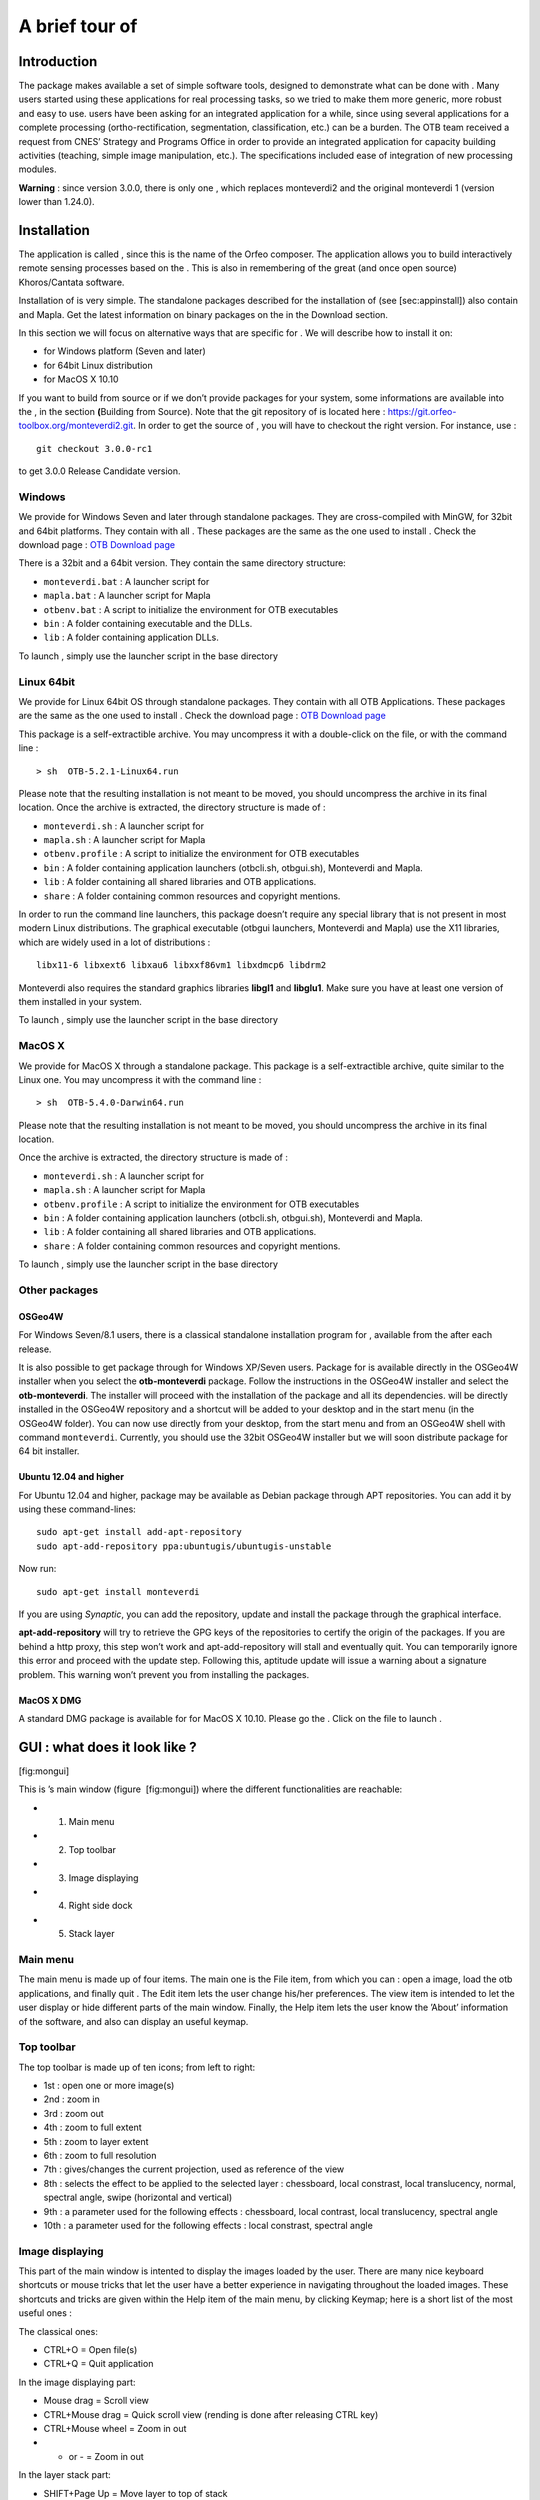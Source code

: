 A brief tour of 
================

Introduction
------------

The package makes available a set of simple software tools, designed to
demonstrate what can be done with . Many users started using these
applications for real processing tasks, so we tried to make them more
generic, more robust and easy to use. users have been asking for an
integrated application for a while, since using several applications for
a complete processing (ortho-rectification, segmentation,
classification, etc.) can be a burden. The OTB team received a request
from CNES’ Strategy and Programs Office in order to provide an
integrated application for capacity building activities (teaching,
simple image manipulation, etc.). The specifications included ease of
integration of new processing modules.

**Warning** : since version 3.0.0, there is only one , which replaces
monteverdi2 and the original monteverdi 1 (version lower than 1.24.0).

Installation
------------

The application is called , since this is the name of the Orfeo
composer. The application allows you to build interactively remote
sensing processes based on the . This is also in remembering of the
great (and once open source) Khoros/Cantata software.

Installation of is very simple. The standalone packages described for
the installation of (see [sec:appinstall]) also contain and Mapla. Get
the latest information on binary packages on the in the Download
section.

In this section we will focus on alternative ways that are specific for
. We will describe how to install it on:

-  for Windows platform (Seven and later)

-  for 64bit Linux distribution

-  for MacOS X 10.10

If you want to build from source or if we don’t provide packages for
your system, some informations are available into the , in the section
**(**\ Building from Source). Note that the git repository of is located
here : https://git.orfeo-toolbox.org/monteverdi2.git. In order to get
the source of , you will have to checkout the right version. For
instance, use :

::

    git checkout 3.0.0-rc1

to get 3.0.0 Release Candidate version.

Windows
~~~~~~~

We provide for Windows Seven and later through standalone packages. They
are cross-compiled with MinGW, for 32bit and 64bit platforms. They
contain with all . These packages are the same as the one used to
install . Check the download page : `OTB Download
page <https://www.orfeo-toolbox.org/download>`__

There is a 32bit and a 64bit version. They contain the same directory
structure:

-  ``monteverdi.bat`` : A launcher script for

-  ``mapla.bat`` : A launcher script for Mapla

-  ``otbenv.bat`` : A script to initialize the environment for OTB
   executables

-  ``bin`` : A folder containing executable and the DLLs.

-  ``lib`` : A folder containing application DLLs.

To launch , simply use the launcher script in the base directory

Linux 64bit
~~~~~~~~~~~

We provide for Linux 64bit OS through standalone packages. They contain
with all OTB Applications. These packages are the same as the one used
to install . Check the download page : `OTB Download
page <https://www.orfeo-toolbox.org/download>`__

This package is a self-extractible archive. You may uncompress it with a
double-click on the file, or with the command line :

::

    > sh  OTB-5.2.1-Linux64.run

Please note that the resulting installation is not meant to be moved,
you should uncompress the archive in its final location. Once the
archive is extracted, the directory structure is made of :

-  ``monteverdi.sh`` : A launcher script for

-  ``mapla.sh`` : A launcher script for Mapla

-  ``otbenv.profile`` : A script to initialize the environment for OTB
   executables

-  ``bin`` : A folder containing application launchers (otbcli.sh,
   otbgui.sh), Monteverdi and Mapla.

-  ``lib`` : A folder containing all shared libraries and OTB
   applications.

-  ``share`` : A folder containing common resources and copyright
   mentions.

In order to run the command line launchers, this package doesn’t require
any special library that is not present in most modern Linux
distributions. The graphical executable (otbgui launchers, Monteverdi
and Mapla) use the X11 libraries, which are widely used in a lot of
distributions :

::

    libx11-6 libxext6 libxau6 libxxf86vm1 libxdmcp6 libdrm2

Monteverdi also requires the standard graphics libraries **libgl1** and
**libglu1**. Make sure you have at least one version of them installed
in your system.

To launch , simply use the launcher script in the base directory

MacOS X
~~~~~~~

We provide for MacOS X through a standalone package. This package is a
self-extractible archive, quite similar to the Linux one. You may
uncompress it with the command line :

::

    > sh  OTB-5.4.0-Darwin64.run

Please note that the resulting installation is not meant to be moved,
you should uncompress the archive in its final location.

Once the archive is extracted, the directory structure is made of :

-  ``monteverdi.sh`` : A launcher script for

-  ``mapla.sh`` : A launcher script for Mapla

-  ``otbenv.profile`` : A script to initialize the environment for OTB
   executables

-  ``bin`` : A folder containing application launchers (otbcli.sh,
   otbgui.sh), Monteverdi and Mapla.

-  ``lib`` : A folder containing all shared libraries and OTB
   applications.

-  ``share`` : A folder containing common resources and copyright
   mentions.

To launch , simply use the launcher script in the base directory

Other packages
~~~~~~~~~~~~~~

OSGeo4W
^^^^^^^

For Windows Seven/8.1 users, there is a classical standalone
installation program for , available from the after each release.

It is also possible to get package through for Windows XP/Seven users.
Package for is available directly in the OSGeo4W installer when you
select the **otb-monteverdi** package. Follow the instructions in the
OSGeo4W installer and select the **otb-monteverdi**. The installer will
proceed with the installation of the package and all its dependencies.
will be directly installed in the OSGeo4W repository and a shortcut will
be added to your desktop and in the start menu (in the OSGeo4W folder).
You can now use directly from your desktop, from the start menu and from
an OSGeo4W shell with command ``monteverdi``. Currently, you should use
the 32bit OSGeo4W installer but we will soon distribute package for 64
bit installer.

Ubuntu 12.04 and higher
^^^^^^^^^^^^^^^^^^^^^^^

For Ubuntu 12.04 and higher, package may be available as Debian package
through APT repositories. You can add it by using these command-lines:

::

    sudo apt-get install add-apt-repository
    sudo apt-add-repository ppa:ubuntugis/ubuntugis-unstable

Now run:

::

    sudo apt-get install monteverdi

If you are using *Synaptic*, you can add the repository, update and
install the package through the graphical interface.

**apt-add-repository** will try to retrieve the GPG keys of the
repositories to certify the origin of the packages. If you are behind a
http proxy, this step won’t work and apt-add-repository will stall and
eventually quit. You can temporarily ignore this error and proceed with
the update step. Following this, aptitude update will issue a warning
about a signature problem. This warning won’t prevent you from
installing the packages.

MacOS X DMG
^^^^^^^^^^^

A standard DMG package is available for for MacOS X 10.10. Please go the
. Click on the file to launch .

GUI : what does it look like ?
------------------------------

|image| [fig:mongui]

This is ’s main window (figure  [fig:mongui]) where the different
functionalities are reachable:

-  1. Main menu

-  2. Top toolbar

-  3. Image displaying

-  4. Right side dock

-  5. Stack layer

Main menu
~~~~~~~~~

The main menu is made up of four items. The main one is the File item,
from which you can : open a image, load the otb applications, and
finally quit . The Edit item lets the user change his/her preferences.
The view item is intended to let the user display or hide different
parts of the main window. Finally, the Help item lets the user know the
’About’ information of the software, and also can display an useful
keymap.

Top toolbar
~~~~~~~~~~~

The top toolbar is made up of ten icons; from left to right:

-  1st : open one or more image(s)

-  2nd : zoom in

-  3rd : zoom out

-  4th : zoom to full extent

-  5th : zoom to layer extent

-  6th : zoom to full resolution

-  7th : gives/changes the current projection, used as reference of the
   view

-  8th : selects the effect to be applied to the selected layer :
   chessboard, local constrast, local translucency, normal, spectral
   angle, swipe (horizontal and vertical)

-  9th : a parameter used for the following effects : chessboard, local
   contrast, local translucency, spectral angle

-  10th : a parameter used for the following effects : local constrast,
   spectral angle

Image displaying
~~~~~~~~~~~~~~~~

This part of the main window is intented to display the images loaded by
the user. There are many nice keyboard shortcuts or mouse tricks that
let the user have a better experience in navigating throughout the
loaded images. These shortcuts and tricks are given within the Help item
of the main menu, by clicking Keymap; here is a short list of the most
useful ones :

The classical ones:

-  CTRL+O = Open file(s)

-  CTRL+Q = Quit application

In the image displaying part:

-  Mouse drag = Scroll view

-  CTRL+Mouse drag = Quick scroll view (rending is done after releasing
   CTRL key)

-  CTRL+Mouse wheel = Zoom in out

-  + or - = Zoom in out

In the layer stack part:

-  SHIFT+Page Up = Move layer to top of stack

-  SHIFT+Page Down = Move layer to bottom of stack

-  Delete = Delete selected layer

-  SHIFT+Delete = Delete all layers

Right side dock
~~~~~~~~~~~~~~~

The dock on the right side is divided into four tabs :

-  Quicklook : gives the user a degraded view of the whole extent,
   letting him/her easily select the area to be displayed

-  Histogram : gives the user information about the value distribution
   of the selected channels. By clicking the mouse’s left button, user
   can sample their values.

-  Color Setup : lets the user map the image channels to the RGB
   channels. Also lets him/her set the alpha parameter (translucency).

-  Color dynamics : lets the user change the displaying dynamics of a
   selected image. For each RGB channel (each mapped to an image
   channel), the user can decide how the pixel range of a selected image
   will be shortcut before being rescaled to 0-255 : either by setting
   the extremal values, or by setting the extremal quantiles.

Each tab is represented by the figures below ( [fig:quickhisto]
 [fig:colorsetdyn]).

|image| [fig:quickhisto]

|image| [fig:colorsetdyn]

Layer stack
~~~~~~~~~~~

The layer stack is made up of one list of layers located beneath six
icons. The list of layers gives the user some information about the
loaded images: projection, resolution (if available), name, and effect
applied to the images (see top toolbar subsection). If the user moves
the mouse over the displayed images, they will get more information:

-  (i,j) : pixel index

-  (Red Green Blue) : original image pixel values from channel mapped to
   the RGB ones.

-  (X,Y) : pixel position

Concerning the six icons, from left to right:

-  1st : moves the selected layer to the top of the stack

-  2nd : moves the selected layer up within the stack

-  3rd : moves the selected layer down within the stack

-  4th : moves the selected layer to the bottom of the stack

-  5th : use selected layer as projection reference

-  6th : applies all display settings (color-setup, color-dynamics,
   shader and so forth) of selected layer to all other layers

The layer stack is represented in the figure below ( [fig:layerstack]) :

|image| [fig:layerstack]

Examples
--------

With , it is also possible to interactively load otb-applications and
use them to process images. For that purpose, the user just has to load
otb-applications by clicking on the Main menu, File/Load
OTB-Applications (or by simply using the shortcut CTRL+A). The figure
below ( [fig:applications]) represents the otb-applications loading
window. The applications are arranged in thematic functionalities; the
user can also quickly find the wanted application by typing its name in
the dedicated field at the top of the loading window.

|image| [fig:applications]

Optical calibration
~~~~~~~~~~~~~~~~~~~

In order to perform an optical calibration, launch the Optical
calibration application (shortcut CTRL+A). We are going to use this
application to perform a TOA (Top Of Atmosphere) conversion, which
consists in converting the DN pixel values into spectral radiance (in
W/m2/steradians/micrometers). Once the application is launched, the user
must fill the required fields in (in, out, gainbias.txt -gain and bias
values in a txt file-, solarillumination.txt -solar illumination values
in watt/m2/micron for each band in a txt file-, and so on... refer to
the documentation of the application).

-  Note : if OTB (on which is based ) is able to parse the metadata of
   the image to be calibrated, then some of the fields will be
   automatically filled in.

In the figure below ( [fig:OC]), by taking a look at the layer stack,
one can notice that the values of the calibrated image are now expressed
in spectral radiance.

|image| [fig:OC]

BandMath
~~~~~~~~

BandMath application is intended to apply mathematical operations on
pixels (launch it with shortcut CTRL+A). In this example, we are going
to use this application to change the dynamics of an image, and check
the result by looking at histogram tab, in the right side dock. The
formula used is the following : :math:`\text{im1b1} \times 1000`. In the
figures below ( [fig:BM]), one can notice that the mode of the
distribution is located at position :math:`356.0935`, whereas in the
transformed image, the mode is located at position :math:`354737.1454`,
that’s to say 1000 times farther away approximately (the cursors aren’t
placed exactly at the same position in the screenshots).

|image| [fig:BM]

Segmentation
~~~~~~~~~~~~

Now, let’s use the segmentation application (launch it with shortcut
CTRL+A). We let the user take a look at the application’s documentation;
let’s simply say that as we wish we could display the segmentation with
, we must tell the application to output the segmentation in raster
format. Thus, the value of the mode option must be set to raster. The
following figure ( [fig:seg12]) shows the original image and the labels
image.

|image| [fig:seg12]

Gray colors aren’t very convenient for visualizing a segmentation.
That’s why we are going to use another application, the ColorMapping one
(launch it with the shortcut CTRL+A as usual). There are many ways to
use this application (see the documentation for more details). We wish
we could colour the segmentation so that color difference between
adjacent regions is maximized. For this purpose, we can use the method
optimal (set the value of this option to optimal). The figure below
( [fig:seg3]) shows the result of such colorization.

|image| [fig:seg3]

Now it should be nice to superimpose this colorization with the original
image to assess the quality of the segmentation. provides the user a
very simple way to do it. Once the two images are loaded in and that the
original image is placed on the top of the stack, the user just has to
select the translucency layer effect and set the size of the exploration
circle to convenience. The figure below ( [fig:seg4]) shows the result
of such colorization. We encourage the reader to test the other layer
effects.

|image| [fig:seg4]

Polarimetry
~~~~~~~~~~~

In this example, we are going to use three applications :

-  the first one is SARDecompositions. This application is used to
   compute the HaA decomposition. It takes as inputs three complex
   channels from bands HH HV and VV.

-  the second one is SplitImage. Indeed, the previous application had
   produced an output image made up of three channels, H a and A, and we
   wish to focus on the H parameter (entropy). So we let this
   application split this image into three one-band-images.

-  the last one is ColorMapping. The entropy image has values ranging
   from 0 to 1, and they can be easily displayed by . But since we have
   a nice visualizing tool in hand, we wish we could go a little bit
   further. Here comes the application ColorMapping. It is going to be
   used with the following parameter settings:

   -  method = continuous. This parameters tells the application to use
      a gradient of colors to represent the entropy image.

   -  method.continuous.lut = hot. We specify here the kind of gradient
      to be used : low values in black, high ones in white, and
      intermediate ones in red/orange/yellow...

   -  method.continuous.min = 0 and method.continuous.max = 1. Here, the
      gradient of colors must be adjusted to the dynamic of the entropy
      image (note: it is theoretically known that in HaA decomposition,
      H ranges from 0 to 1. Generally speaking, the histogram of can
      also be used for this purpose).

In the figure below ( [fig:pol1]), we show the obtained result, with the
local contrast layer effect.

|image| [fig:pol1]

Pansharpening
~~~~~~~~~~~~~

Finally, let’s try a last example with the Pansharpening application
(launch it with shortcut CTRL+A). The fields are quite easy to fill in :
this application needs a panchromatic image, a XS image, and an output
image. These images are represented in the figures below ( [fig:ps12]
and  [fig:ps3]):

|image| [fig:ps12]

|image| [fig:ps3]

Now, in order to inspect the result properly, these three images are
loaded in . The pansharpened image is placed to the top of the stack
layer, and different layer effects are applied to it :

-  in figure  [fig:ps4] : chessboard effect, to compare the result with
   the XS image.

-  in figure  [fig:ps5] : translucency effect, to compare the result
   with the panchromatic image.

|image| [fig:ps4]

|image| [fig:ps5]

Conclusion
~~~~~~~~~~

The images used in this documentation can be found in the OTB-Data
repository (https://git.orfeo-toolbox.org/otb-data.git):

-  in OTB-Data/Input :

   -  QB\_TOULOUSE\_MUL\_Extract\_500\_500.tif and
      QB\_Toulouse\_Ortho\_XS\_ROI\_170x230.tif (GUI presentation)

   -  RSAT\_imagery\_HH.tif RSAT\_imagery\_HV.tif RSAT\_imagery\_VV.tif
      (polarimetry example)

   -  QB\_Toulouse\_Ortho\_PAN.tif QB\_Toulouse\_Ortho\_XS.tif
      (pansharpening example)

-  in OTB-Data/Input/mv2-test : QB\_1\_ortho.tif

.. |image| image:: ../Art/MonteverdiImages/gui.png
.. |image| image:: ../Art/MonteverdiImages/quickhisto.png
.. |image| image:: ../Art/MonteverdiImages/colsetdyn.png
.. |image| image:: ../Art/MonteverdiImages/layerstack.png
.. |image| image:: ../Art/MonteverdiImages/applications.png
.. |image| image:: ../Art/MonteverdiImages/OC.png
.. |image| image:: ../Art/MonteverdiImages/BM.png
.. |image| image:: ../Art/MonteverdiImages/seg1-2.png
.. |image| image:: ../Art/MonteverdiImages/seg3.png
.. |image| image:: ../Art/MonteverdiImages/seg4.png
.. |image| image:: ../Art/MonteverdiImages/pol1.png
.. |image| image:: ../Art/MonteverdiImages/ps1-2.png
.. |image| image:: ../Art/MonteverdiImages/ps3.png
.. |image| image:: ../Art/MonteverdiImages/ps4.png
.. |image| image:: ../Art/MonteverdiImages/ps5.png
